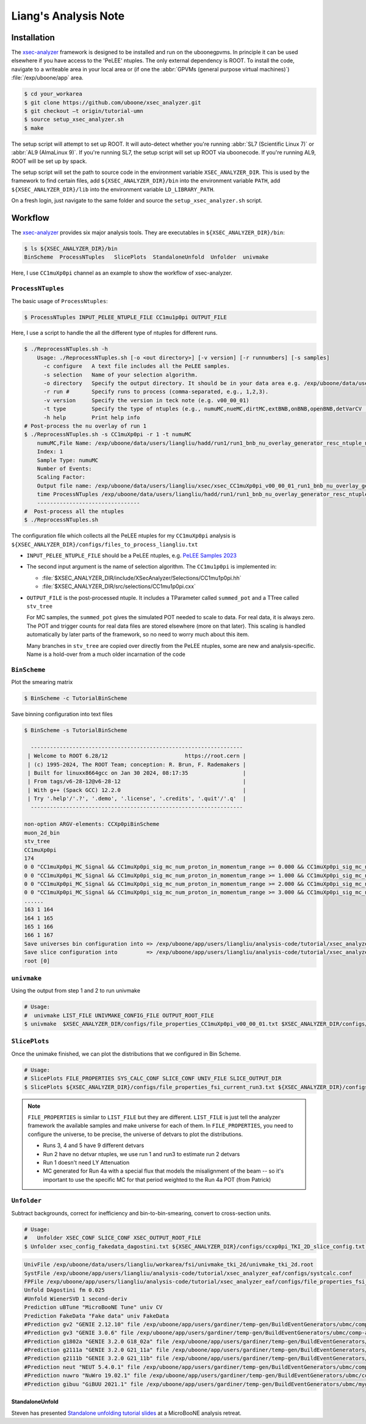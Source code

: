 Liang's Analysis Note
=====================

.. sectionauthor:: Liang Liu

.. _installation:

Installation
------------

The `xsec-analyzer <https://github.com/uboone/xsec_analyzer>`_
framework is designed to be installed and run on the uboonegpvms. In principle
it can be used elsewhere if you have access to the 'PeLEE' ntuples. The only
external dependency is ROOT. To install the code, navigate to a writeable area
in your local area or (if one the :abbr:`GPVMs (general purpose virtual
machines)`) :file:`/exp/uboone/app` area.

.. code-block:: console

    $ cd your_workarea
    $ git clone https://github.com/uboone/xsec_analyzer.git
    $ git checkout –t origin/tutorial-umn
    $ source setup_xsec_analyzer.sh
    $ make

The setup script will attempt to set up ROOT. It will auto-detect whether
you're running :abbr:`SL7 (Scientific Linux 7)` or :abbr:`AL9 (AlmaLinux 9)`.
If you're running SL7, the setup script will set up ROOT via uboonecode. If
you're running AL9, ROOT will be set up by spack.

The setup script will set the path to source code in the environment variable
``XSEC_ANALYZER_DIR``. This is used by the framework to find certain files, add
``${XSEC_ANALYZER_DIR}/bin`` into the environment variable ``PATH``, add
``${XSEC_ANALYZER_DIR}/lib`` into the environment variable ``LD_LIBRARY_PATH``.

On a fresh login, just navigate to the same folder and source the
``setup_xsec_analyzer.sh`` script.

Workflow
--------

The `xsec-analyzer <https://github.com/uboone/xsec_analyzer>`_
provides six major analysis tools. They are executables in
``${XSEC_ANALYZER_DIR}/bin``:

.. code-block:: console

   $ ls ${XSEC_ANALYZER_DIR}/bin
   BinScheme  ProcessNTuples   SlicePlots  StandaloneUnfold  Unfolder  univmake

Here, I use ``CC1muXp0pi`` channel as an example to show the workflow of
xsec-analyzer.

``ProcessNTuples``
^^^^^^^^^^^^^^^^^^

The basic usage of ``ProcessNtuples``:

.. code-block:: console

  $ ProcessNTuples INPUT_PELEE_NTUPLE_FILE CC1mu1p0pi OUTPUT_FILE

Here, I use a script to handle the all the different type of ntuples for
different runs.

.. code-block:: console

  $ ./ReprocessNTuples.sh -h
      Usage: ./ReprocessNTuples.sh [-o <out directory>] [-v version] [-r runnumbers] [-s samples]
        -c configure   A text file includes all the PeLEE samples.
        -s selection   Name of your selection algorithm.
        -o directory   Specify the output directory. It should be in your data area e.g. /exp/uboone/data/users/liangliu
        -r run #       Specify runs to process (comma-separated, e.g., 1,2,3).
        -v version     Specify the version in teck note (e.g. v00_00_01)
        -t type        Specify the type of ntuples (e.g., numuMC,nueMC,dirtMC,extBNB,onBNB,openBNB,detVarCV ... )
        -h help        Print help info
  # Post-process the nu overlay of run 1
  $ ./ReprocessNTuples.sh -s CC1muXp0pi -r 1 -t numuMC
      numuMC,File Name: /exp/uboone/data/users/liangliu/hadd/run1/run1_bnb_nu_overlay_generator_resc_ntuple_ntuple_ana.root
      Index: 1
      Sample Type: numuMC
      Number of Events:
      Scaling Factor:
      Output file name: /exp/uboone/data/users/liangliu/xsec/xsec_CC1muXp0pi_v00_00_01_run1_bnb_nu_overlay_generator_resc_ntuple_ntuple_ana.root
      time ProcessNTuples /exp/uboone/data/users/liangliu/hadd/run1/run1_bnb_nu_overlay_generator_resc_ntuple_ntuple_ana.root CC1muXp0pi /exp/uboone/data/users/liangliu/xsec/xsec_CC1muXp0pi_v00_00_01_run1_bnb_nu_overlay_generator_resc_ntuple_ntuple_ana.root
      --------------------------------
  #  Post-process all the ntuples
  $ ./ReprocessNTuples.sh

The configuration file which collects all the PeLEE ntuples for my
``CC1muXp0pi`` analysis is
``${XSEC_ANALYZER_DIR}/configs/files_to_process_liangliu.txt``

- ``INPUT_PELEE_NTUPLE_FILE`` should be a PeLEE ntuples, e.g. `PeLEE Samples
  2023
  <https://docs.google.com/spreadsheets/d/1dX-W4DGTHeZbJLt2HvwXS4QDNeEwYKveHHSCkVrJcSU/edit?gid=0#gid=0>`_

- The second input argument is the name of selection algorithm. The
  ``CC1mu1p0pi`` is implemented in:

  - :file:`$XSEC_ANALYZER_DIR/include/XSecAnalyzer/Selections/CC1mu1p0pi.hh`
  - :file:`$XSEC_ANALYZER_DIR/src/selections/CC1mu1p0pi.cxx`

- ``OUTPUT_FILE`` is the post-processed ntuple. It includes a TParameter called
  ``summed_pot`` and a TTree called ``stv_tree``

  For MC samples, the ``summed_pot`` gives the simulated POT needed to
  scale to data. For real data, it is always zero. The POT and trigger
  counts for real data files are stored elsewhere (more on that later).
  This scaling is handled automatically by later parts of the framework,
  so no need to worry much about this item.

  Many branches in ``stv_tree`` are copied over directly from the PeLEE
  ntuples, some are new and analysis-specific. Name is a hold-over from a
  much older incarnation of the code

``BinScheme``
^^^^^^^^^^^^^

Plot the smearing matrix

.. code-block:: console

   $ BinScheme -c TutorialBinScheme

Save binning configuration into text files

.. code-block:: console

   $ BinScheme -s TutorialBinScheme

     ------------------------------------------------------------------
    | Welcome to ROOT 6.28/12                        https://root.cern |
    | (c) 1995-2024, The ROOT Team; conception: R. Brun, F. Rademakers |
    | Built for linuxx8664gcc on Jan 30 2024, 08:17:35                 |
    | From tags/v6-28-12@v6-28-12                                      |
    | With g++ (Spack GCC) 12.2.0                                      |
    | Try '.help'/'.?', '.demo', '.license', '.credits', '.quit'/'.q'  |
     ------------------------------------------------------------------

   non-option ARGV-elements: CCXp0piBinScheme
   muon_2d_bin
   stv_tree
   CC1muXp0pi
   174
   0 0 "CC1muXp0pi_MC_Signal && CC1muXp0pi_sig_mc_num_proton_in_momentum_range >= 0.000 && CC1muXp0pi_sig_mc_num_proton_in_momentum_range < 1.000"
   0 0 "CC1muXp0pi_MC_Signal && CC1muXp0pi_sig_mc_num_proton_in_momentum_range >= 1.000 && CC1muXp0pi_sig_mc_num_proton_in_momentum_range < 2.000"
   0 0 "CC1muXp0pi_MC_Signal && CC1muXp0pi_sig_mc_num_proton_in_momentum_range >= 2.000 && CC1muXp0pi_sig_mc_num_proton_in_momentum_range < 3.000"
   0 0 "CC1muXp0pi_MC_Signal && CC1muXp0pi_sig_mc_num_proton_in_momentum_range >= 3.000 && CC1muXp0pi_sig_mc_num_proton_in_momentum_range < 10.000"
   ......
   163 1 164
   164 1 165
   165 1 166
   166 1 167
   Save universes bin configuration into => /exp/uboone/app/users/liangliu/analysis-code/tutorial/xsec_analyzer_eaf/configs/ccxp0pi_TKI_2D_bin_config.txt
   Save slice configuration into         => /exp/uboone/app/users/liangliu/analysis-code/tutorial/xsec_analyzer_eaf/configs/ccxp0pi_TKI_2D_slice_config.txt
   root [0]


``univmake``
^^^^^^^^^^^^

Using the output from step 1 and 2 to run univmake

.. code-block:: console

     # Usage:
     #  univmake LIST_FILE UNIVMAKE_CONFIG_FILE OUTPUT_ROOT_FILE
     $ univmake  $XSEC_ANALYZER_DIR/configs/file_properties_CC1muXp0pi_v00_00_01.txt $XSEC_ANALYZER_DIR/configs/ccxp0pi_TKI_2D_bin_config.txt /exp/uboone/data/users/liangliu/ntuple/

``SlicePlots``
^^^^^^^^^^^^^^

Once the unimake finished, we can plot the distributions that we configured
in Bin Scheme.

.. code-block:: console

   # Usage:
   # SlicePlots FILE_PROPERTIES SYS_CALC_CONF SLICE_CONF UNIV_FILE SLICE_OUTPUT_DIR
   $ SlicePlots ${XSEC_ANALYZER_DIR}/configs/file_properties_fsi_current_run3.txt ${XSEC_ANALYZER_DIR}/configs/systcalc.conf ${XSEC_ANALYZER_DIR}/configs/ccxp0pi_TKI_2D_slice_config.txt /exp/uboone/data/users/liangliu/workarea/fsi/univmake_tki_2d/univmake_tki_2d.root `pwd`/output

.. note::
   ``FILE_PROPERTIES`` is similar to ``LIST_FILE`` but they are different.
   ``LIST_FILE`` is just tell the analyzer framework the available samples and
   make universe for each of them. In ``FILE_PROPERTIES``, you need to
   configure the universe, to be precise, the universe of detvars to plot the
   distributions.

   - Runs 3, 4 and 5 have 9 different detvars
   - Run 2 have no detvar ntuples, we use run 1 and run3 to estimate run 2 detvars
   - Run 1 doesn't need LY Attenuation
   - MC generated for Run 4a with a special flux that models the misalignment of
     the beam -- so it's important to use the specific MC for that period weighted
     to the Run 4a POT (from Patrick)


``Unfolder``
^^^^^^^^^^^^

Subtract backgrounds, correct for inefficiency and bin-to-bin-smearing,
convert to cross-section units.

.. code-block:: console

   # Usage:
   #   Unfolder XSEC_CONF SLICE_CONF XSEC_OUTPUT_ROOT_FILE
   $ Unfolder xsec_config_fakedata_dagostini.txt ${XSEC_ANALYZER_DIR}/configs/ccxp0pi_TKI_2D_slice_config.txt xsec_muon_proton_fakedata_dagostini.root

.. code-block:: console

   UnivFile /exp/uboone/data/users/liangliu/workarea/fsi/univmake_tki_2d/univmake_tki_2d.root
   SystFile /exp/uboone/app/users/liangliu/analysis-code/tutorial/xsec_analyzer_eaf/configs/systcalc.conf
   FPFile /exp/uboone/app/users/liangliu/analysis-code/tutorial/xsec_analyzer_eaf/configs/file_properties_fsi_current_run12345_fakedata.txt
   Unfold DAgostini fm 0.025
   #Unfold WienerSVD 1 second-deriv
   Prediction uBTune "MicroBooNE Tune" univ CV
   Prediction FakeData "Fake data" univ FakeData
   #Prediction gv2 "GENIE 2.12.10" file /exp/uboone/app/users/gardiner/temp-gen/BuildEventGenerators/ubmc/comp-all/comp-gv2.root MicroBooNE_CC1MuNp_XSec_2D_PpCosp_nu_MC
   #Prediction gv3 "GENIE 3.0.6" file /exp/uboone/app/users/gardiner/temp-gen/BuildEventGenerators/ubmc/comp-all/comp-gv3.root MicroBooNE_CC1MuNp_XSec_2D_PpCosp_nu_MC
   #Prediction g1802a "GENIE 3.2.0 G18_02a" file /exp/uboone/app/users/gardiner/temp-gen/BuildEventGenerators/ubmc/comp-all/comp-gv3-g1802a.root MicroBooNE_CC1MuNp_XSec_2D_PpCosp_nu_MC
   #Prediction g2111a "GENIE 3.2.0 G21_11a" file /exp/uboone/app/users/gardiner/temp-gen/BuildEventGenerators/ubmc/comp-all/comp-gv3-g2111a.root MicroBooNE_CC1MuNp_XSec_2D_PpCosp_nu_MC
   #Prediction g2111b "GENIE 3.2.0 G21_11b" file /exp/uboone/app/users/gardiner/temp-gen/BuildEventGenerators/ubmc/comp-all/comp-gv3-g2111b.root MicroBooNE_CC1MuNp_XSec_2D_PpCosp_nu_MC
   #Prediction neut "NEUT 5.4.0.1" file /exp/uboone/app/users/gardiner/temp-gen/BuildEventGenerators/ubmc/comp-all/comp-neut.root MicroBooNE_CC1MuNp_XSec_2D_PpCosp_nu_MC
   #Prediction nuwro "NuWro 19.02.1" file /exp/uboone/app/users/gardiner/temp-gen/BuildEventGenerators/ubmc/comp-all/comp-nuwro.root MicroBooNE_CC1MuNp_XSec_2D_PpCosp_nu_MC
   #Prediction gibuu "GiBUU 2021.1" file /exp/uboone/app/users/gardiner/temp-gen/BuildEventGenerators/ubmc/mygibuu3.root MicroBooNE_CC1MuNp_XSec_2D_PpCosp_nu_MC


StandaloneUnfold
""""""""""""""""

Steven has presented `Standalone unfolding tutorial slides
<https://microboone-docdb.fnal.gov/cgi-bin/sso/RetrieveFile?docid=42842&filename=Unfolding-Tutorial-uB-Retreat-UMN.pdf&version=8>`_
at a MicroBooNE analysis retreat.



